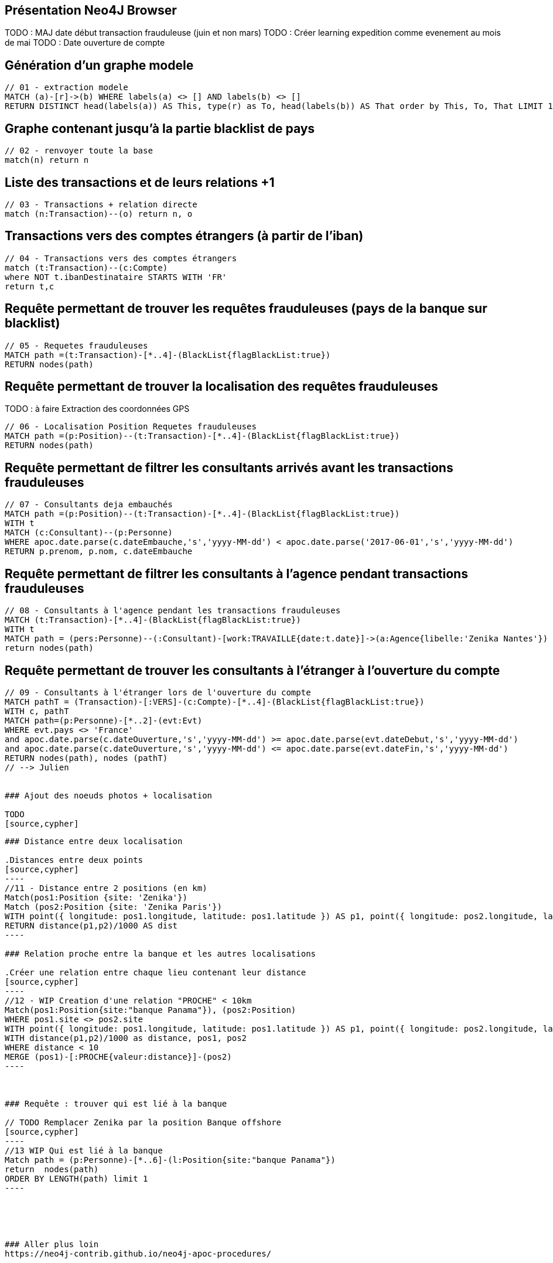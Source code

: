 ## Présentation Neo4J Browser

//
// https://neo4j.com/docs/cypher-refcard/current/
// Présenter les fonctionnalités qui ne sont pas supportés par Graphgist
// Créer des favoris / ou un répertoire de requêtes sur Neo4J Browser

TODO : MAJ date début transaction frauduleuse (juin et non mars)
TODO : Créer learning expedition comme evenement au mois de mai
TODO : Date ouverture de compte


## Génération d'un graphe modele

[source,cypher]
```
// 01 - extraction modele
MATCH (a)-[r]->(b) WHERE labels(a) <> [] AND labels(b) <> []
RETURN DISTINCT head(labels(a)) AS This, type(r) as To, head(labels(b)) AS That order by This, To, That LIMIT 100
```

## Graphe contenant jusqu'à la partie blacklist de pays

[source,cypher]
----
// 02 - renvoyer toute la base
match(n) return n
----


## Liste des transactions et de leurs relations +1

[source,cypher]
----
// 03 - Transactions + relation directe
match (n:Transaction)--(o) return n, o
----

## Transactions vers des comptes étrangers (à partir de l'iban)

[source,cypher]
----
// 04 - Transactions vers des comptes étrangers
match (t:Transaction)--(c:Compte)
where NOT t.ibanDestinataire STARTS WITH 'FR'
return t,c
----


## Requête permettant de trouver les requêtes frauduleuses (pays de la banque sur blacklist)

[source,cypher]
```
// 05 - Requetes frauduleuses
MATCH path =(t:Transaction)-[*..4]-(BlackList{flagBlackList:true})
RETURN nodes(path)
```

## Requête permettant de trouver la localisation des requêtes frauduleuses

TODO : à faire Extraction des coordonnées GPS
[source,cypher]
```
// 06 - Localisation Position Requetes frauduleuses
MATCH path =(p:Position)--(t:Transaction)-[*..4]-(BlackList{flagBlackList:true})
RETURN nodes(path)
```


## Requête permettant de filtrer les consultants arrivés avant les transactions frauduleuses

// documentation conversion date :
// https://neo4j-contrib.github.io/neo4j-apoc-procedures/#_date_and_time_conversions

[source,cypher]
```
// 07 - Consultants deja embauchés
MATCH path =(p:Position)--(t:Transaction)-[*..4]-(BlackList{flagBlackList:true})
WITH t
MATCH (c:Consultant)--(p:Personne)
WHERE apoc.date.parse(c.dateEmbauche,'s','yyyy-MM-dd') < apoc.date.parse('2017-06-01','s','yyyy-MM-dd')
RETURN p.prenom, p.nom, c.dateEmbauche
```


## Requête permettant de filtrer les consultants à l'agence pendant transactions frauduleuses

[source,cypher]
```
// 08 - Consultants à l'agence pendant les transactions frauduleuses
MATCH (t:Transaction)-[*..4]-(BlackList{flagBlackList:true})
WITH t
MATCH path = (pers:Personne)--(:Consultant)-[work:TRAVAILLE{date:t.date}]->(a:Agence{libelle:'Zenika Nantes'})
return nodes(path)
```
// --> Olivier

## Requête permettant de trouver les consultants à l'étranger à l'ouverture du compte

// TODO tester requête
[source,cypher]
```
// 09 - Consultants à l'étranger lors de l'ouverture du compte
MATCH pathT = (Transaction)-[:VERS]-(c:Compte)-[*..4]-(BlackList{flagBlackList:true})
WITH c, pathT
MATCH path=(p:Personne)-[*..2]-(evt:Evt)
WHERE evt.pays <> 'France'
and apoc.date.parse(c.dateOuverture,'s','yyyy-MM-dd') >= apoc.date.parse(evt.dateDebut,'s','yyyy-MM-dd')
and apoc.date.parse(c.dateOuverture,'s','yyyy-MM-dd') <= apoc.date.parse(evt.dateFin,'s','yyyy-MM-dd')
RETURN nodes(path), nodes (pathT)
// --> Julien


### Ajout des noeuds photos + localisation

TODO
[source,cypher]
```
// 10 - Ajout des photos et de leurs metadatas
```

### Distance entre deux localisation

.Distances entre deux points
[source,cypher]
----
//11 - Distance entre 2 positions (en km)
Match(pos1:Position {site: 'Zenika'})
Match (pos2:Position {site: 'Zenika Paris'})
WITH point({ longitude: pos1.longitude, latitude: pos1.latitude }) AS p1, point({ longitude: pos2.longitude, latitude: pos2.latitude }) AS p2
RETURN distance(p1,p2)/1000 AS dist
----

### Relation proche entre la banque et les autres localisations

.Créer une relation entre chaque lieu contenant leur distance
[source,cypher]
----
//12 - WIP Creation d'une relation "PROCHE" < 10km
Match(pos1:Position{site:"banque Panama"}), (pos2:Position)
WHERE pos1.site <> pos2.site
WITH point({ longitude: pos1.longitude, latitude: pos1.latitude }) AS p1, point({ longitude: pos2.longitude, latitude: pos2.latitude }) AS p2, pos1, pos2
WITH distance(p1,p2)/1000 as distance, pos1, pos2
WHERE distance < 10
MERGE (pos1)-[:PROCHE{valeur:distance}]-(pos2)
----



### Requête : trouver qui est lié à la banque

// TODO Remplacer Zenika par la position Banque offshore
[source,cypher]
----
//13 WIP Qui est lié à la banque
Match path = (p:Personne)-[*..6]-(l:Position{site:"banque Panama"})
return  nodes(path)
ORDER BY LENGTH(path) limit 1
----





### Aller plus loin
https://neo4j-contrib.github.io/neo4j-apoc-procedures/


## Commandes utilitaires pour nous

### Exporter ses favoris depuis le browser
Source : https://neo4j.com/developer/kb/how-do-i-export-cypher-favorites-recorded-in-the-browser/

[source,javascript]
----
var res = JSON.parse(localStorage.getItem('neo4j.documents'))
for (x in res) { console.log(res[x]['content']) }
----



### Supprimer le contenu de la base
[source,cypher]
----
MATCH (n)
DETACH DELETE n
----

### Renvoyer tout le contenu de la base
[source,cypher]
----
MATCH (n)
RETURN n
----

## Génération d'un graphe modele

[source,cypher]
```
// extraction modele
MATCH (a)-[r]->(b) WHERE labels(a) <> [] AND labels(b) <> []
RETURN DISTINCT head(labels(a)) AS This, type(r) as To, head(labels(b)) AS That LIMIT 100
```

[source,cypher]
```
 // generate the META-graph
 MATCH (a)-[r]->(b)
 WITH labels(a) AS a_labels,type(r) AS rel_type,labels(b) AS b_labels
 UNWIND a_labels as l
 UNWIND b_labels as l2
 MERGE (a:Node:Meta {name:l})
 MERGE (b:Node:Meta {name:l2})
 MERGE (a)-[:OUTGOING]->(:Relationship:Meta {name:rel_type})-[:INCOMING]->(b)
 RETURN distinct l as first_node, rel_type as connected_by, l2 as second_node
```

Puis faire `match(n:Node)--(m) return n,m`